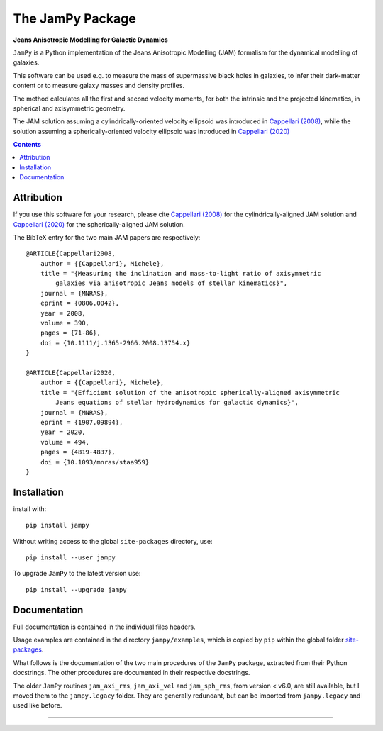 The JamPy Package
=================

**Jeans Anisotropic Modelling for Galactic Dynamics**

.. image:: http://www-astro.physics.ox.ac.uk/~mxc/software/jam_logo.png
.. image:: https://img.shields.io/pypi/v/jampy.svg
        :target: https://pypi.org/project/jampy/
.. image:: https://img.shields.io/badge/arXiv-0806.0042-orange.svg
        :target: https://arxiv.org/abs/0806.0042
.. image:: https://img.shields.io/badge/DOI-10.1111/...-green.svg
        :target: https://doi.org/10.1111/j.1365-2966.2008.13754.x

``JamPy`` is a Python implementation of the Jeans Anisotropic Modelling (JAM)
formalism for the dynamical modelling of galaxies. 

This software can be used e.g. to measure the mass of supermassive black holes 
in galaxies, to infer their dark-matter content or to measure galaxy masses and
density profiles.

The method calculates all the first and second velocity moments, for both the
intrinsic and the projected kinematics, in spherical and axisymmetric geometry.

The JAM solution assuming a cylindrically-oriented velocity ellipsoid was introduced in 
`Cappellari (2008) <https://ui.adsabs.harvard.edu/abs/2008MNRAS.390...71C>`_,
while the solution assuming a spherically-oriented velocity ellipsoid was introduced in 
`Cappellari (2020) <https://ui.adsabs.harvard.edu/abs/2020MNRAS.494.4819C>`_

.. contents:: :depth: 2

Attribution
-----------

If you use this software for your research, please cite `Cappellari (2008)`_
for the cylindrically-aligned JAM solution and `Cappellari (2020)`_
for the spherically-aligned JAM solution.

The BibTeX entry for the two main JAM papers are respectively::

    @ARTICLE{Cappellari2008,
        author = {{Cappellari}, Michele},
        title = "{Measuring the inclination and mass-to-light ratio of axisymmetric 
            galaxies via anisotropic Jeans models of stellar kinematics}",
        journal = {MNRAS},
        eprint = {0806.0042},
        year = 2008,
        volume = 390,
        pages = {71-86},
        doi = {10.1111/j.1365-2966.2008.13754.x}
    }

    @ARTICLE{Cappellari2020,
        author = {{Cappellari}, Michele},
        title = "{Efficient solution of the anisotropic spherically-aligned axisymmetric
            Jeans equations of stellar hydrodynamics for galactic dynamics}",
        journal = {MNRAS},
        eprint = {1907.09894},
        year = 2020,
        volume = 494,
        pages = {4819-4837},
        doi = {10.1093/mnras/staa959}
    }

Installation
------------

install with::

    pip install jampy

Without writing access to the global ``site-packages`` directory, use::

    pip install --user jampy

To upgrade ``JamPy`` to the latest version use::

    pip install --upgrade jampy

Documentation
-------------

Full documentation is contained in the individual files headers.

Usage examples are contained in the directory  ``jampy/examples``, which is
copied by ``pip`` within the global folder
`site-packages <https://stackoverflow.com/a/46071447>`_.

What follows is the documentation of the two main procedures of the ``JamPy``
package, extracted from their Python docstrings. The other procedures are 
documented in their respective docstrings.

The older ``JamPy`` routines ``jam_axi_rms``, ``jam_axi_vel`` and
``jam_sph_rms``, from version < v6.0, are still available, but I moved 
them to the ``jampy.legacy`` folder. They are generally redundant, but 
can be imported from ``jampy.legacy`` and used like before.

###########################################################################
